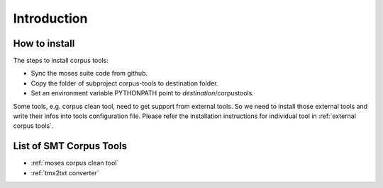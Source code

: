 Introduction
============

How to install
--------------
The steps to install corpus tools:

* Sync the moses suite code from github.
* Copy the folder of subproject corpus-tools to destination folder.
* Set an environment variable PYTHONPATH point to *destination*/corpustools.

Some tools, e.g. corpus clean tool, need to get support from external tools. So we need to install those
external tools and write their infos into tools configuration file. Please refer the installation
instructions for individual tool in :ref:`external corpus tools`.

List of SMT Corpus Tools
------------------------

* :ref:`moses corpus clean tool`
* :ref:`tmx2txt converter`

